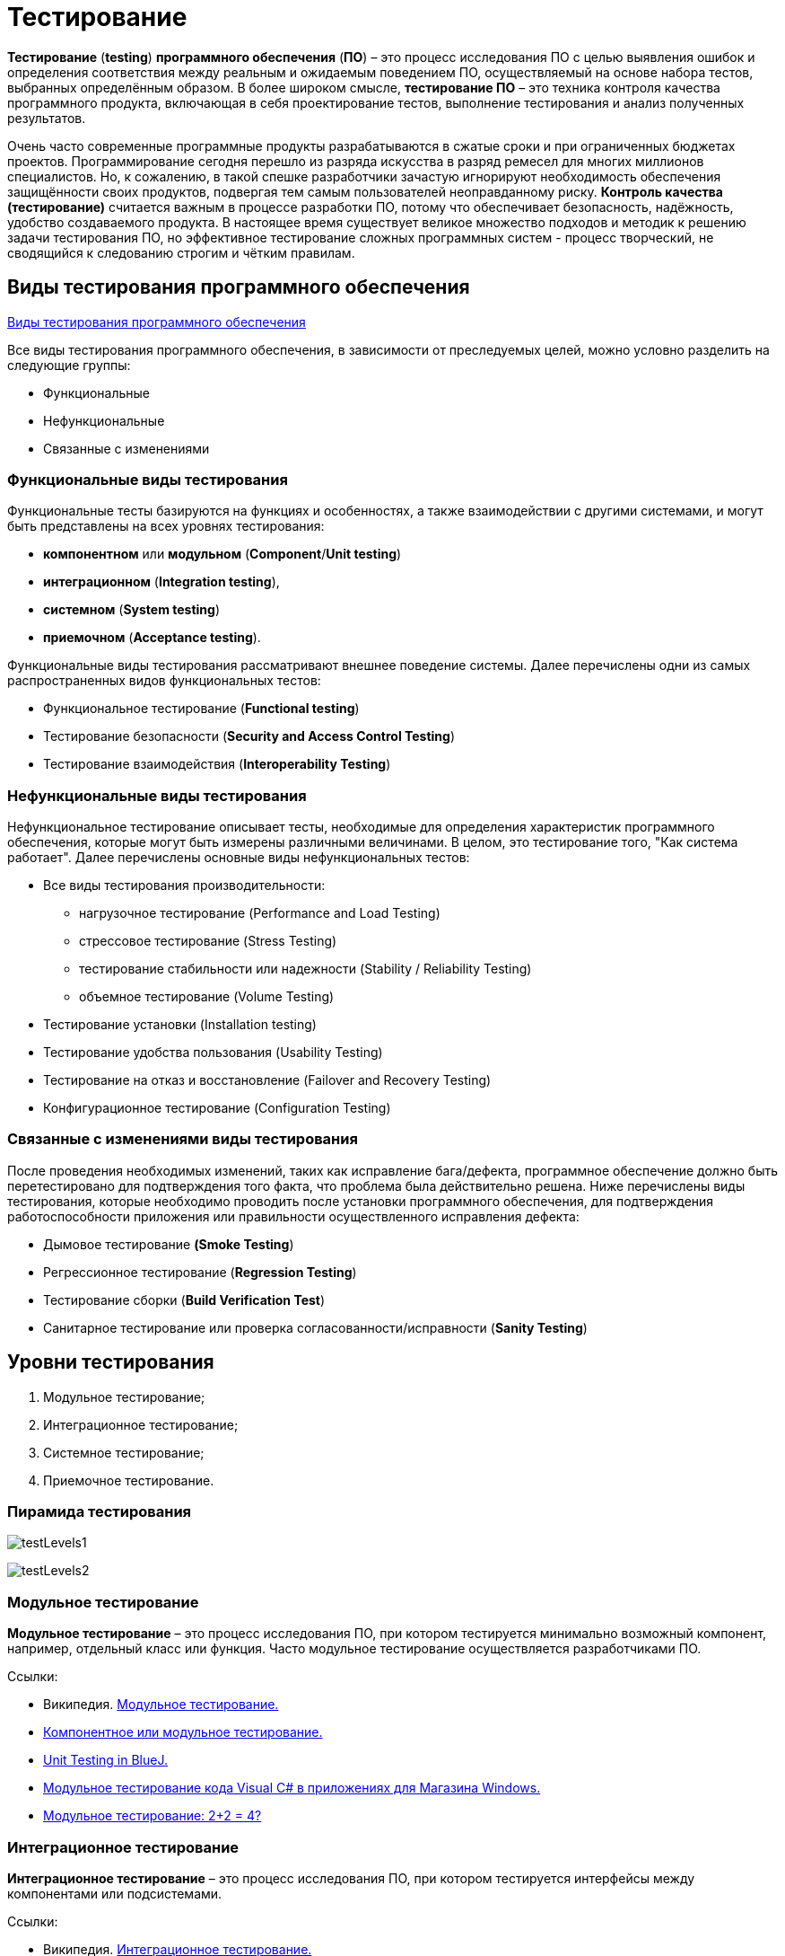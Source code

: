 = Тестирование

*Тестирование* (*testing*) *программного обеспечения* (*ПО*) – это процесс исследования ПО с целью выявления ошибок и
определения соответствия между реальным и ожидаемым поведением ПО, осуществляемый на основе набора тестов, выбранных определённым образом.
В более широком смысле, *тестирование ПО* – это техника контроля качества программного продукта, включающая в себя проектирование тестов,
выполнение тестирования и анализ полученных результатов.

Очень часто современные программные продукты разрабатываются в сжатые сроки и при ограниченных бюджетах проектов. Программирование сегодня перешло из разряда искусства в разряд ремесел для многих миллионов специалистов. Но, к сожалению, в такой спешке разработчики зачастую игнорируют необходимость обеспечения защищённости своих продуктов, подвергая тем самым пользователей неоправданному риску. *Контроль качества (тестирование)* считается важным в процессе разработки ПО, потому что обеспечивает безопасность, надёжность, удобство создаваемого продукта. В настоящее время существует великое множество подходов и методик к решению задачи тестирования ПО, но эффективное тестирование сложных программных систем - процесс творческий, не сводящийся к следованию строгим и чётким правилам.

== Виды тестирования программного обеспечения

link:http://www.protesting.ru/testing/testtypes.html[Виды тестирования программного обеспечения]

Все виды тестирования программного обеспечения, в зависимости от преследуемых целей, можно условно разделить на следующие группы:

* Функциональные
* Нефункциональные
* Связанные с изменениями

=== Функциональные виды тестирования

Функциональные тесты базируются на функциях и особенностях, а также взаимодействии с другими системами,
и могут быть представлены на всех уровнях тестирования:

* *компонентном* или *модульном* (*Component*/*Unit testing*)
* *интеграционном* (*Integration testing*),
* *системном* (*System testing*)
* *приемочном* (*Acceptance testing*).

Функциональные виды тестирования рассматривают внешнее поведение системы. Далее перечислены одни из самых распространенных видов функциональных тестов:

* Функциональное тестирование (*Functional testing*)
* Тестирование безопасности (*Security and Access Control Testing*)
* Тестирование взаимодействия (*Interoperability Testing*)

=== Нефункциональные виды тестирования

Нефункциональное тестирование описывает тесты, необходимые для определения характеристик программного обеспечения,
которые могут быть измерены различными величинами. В целом, это тестирование того, "Как система работает". Далее перечислены основные виды нефункциональных тестов:

* Все виды тестирования производительности:
** нагрузочное тестирование (Performance and Load Testing)
** стрессовое тестирование (Stress Testing)
** тестирование стабильности или надежности (Stability / Reliability Testing)
** объемное тестирование (Volume Testing)
* Тестирование установки (Installation testing)
* Тестирование удобства пользования (Usability Testing)
* Тестирование на отказ и восстановление (Failover and Recovery Testing)
* Конфигурационное тестирование (Configuration Testing)

=== Связанные с изменениями виды тестирования
После проведения необходимых изменений, таких как исправление бага/дефекта, программное обеспечение должно быть перетестировано для подтверждения того факта, что проблема была действительно решена. Ниже перечислены виды тестирования, которые необходимо проводить после установки программного обеспечения, для подтверждения работоспособности приложения или правильности осуществленного исправления дефекта:

* Дымовое тестирование *(Smoke Testing*)
* Регрессионное тестирование (*Regression Testing*)
* Тестирование сборки (*Build Verification Test*)
* Санитарное тестирование или проверка согласованности/исправности (*Sanity Testing*)

== Уровни тестирования

. Модульное тестирование;
. Интеграционное тестирование;
. Системное тестирование;
. Приемочное тестирование.

=== Пирамида тестирования

image:testLevels1.jpeg[]

image:testLevels2.png[]

=== Модульное тестирование

*Модульное тестирование* – это процесс исследования ПО, при котором тестируется минимально возможный компонент, например, отдельный класс или функция.
Часто модульное тестирование осуществляется разработчиками ПО.

Ссылки:

* Википедия. link:https://ru.wikipedia.org/wiki/%D0%9C%D0%BE%D0%B4%D1%83%D0%BB%D1%8C%D0%BD%D0%BE%D0%B5_%D1%82%D0%B5%D1%81%D1%82%D0%B8%D1%80%D0%BE%D0%B2%D0%B0%D0%BD%D0%B8%D0%B5[Модульное тестирование.]
* link:http://www.protesting.ru/testing/levels/component.html[Компонентное или модульное тестирование.]
* link:https://www.bluej.org/tutorial/testing-tutorial.pdf[Unit Testing in BlueJ.]
* link:https://msdn.microsoft.com/ru-ru/library/windows/apps/jj159318.aspx[Модульное тестирование кода Visual C# в приложениях для Магазина Windows.]
* link:http://rsdn.org/article/testing/UnitTesting.xml[Модульное тестирование: 2+2 = 4?]

=== Интеграционное тестирование
*Интеграционное тестирование* – это процесс исследования ПО, при котором тестируется интерфейсы между компонентами или подсистемами.

Ссылки:

* Википедия. link:https://ru.wikipedia.org/wiki/%D0%98%D0%BD%D1%82%D0%B5%D0%B3%D1%80%D0%B0%D1%86%D0%B8%D0%BE%D0%BD%D0%BD%D0%BE%D0%B5_%D1%82%D0%B5%D1%81%D1%82%D0%B8%D1%80%D0%BE%D0%B2%D0%B0%D0%BD%D0%B8%D0%B5[Интеграционное тестирование.]

=== Системное тестирование
*Системное тестирование* – это процесс исследования ПО, при котором тестируется интегрированная система на её соответствие требованиям заказчика. *Альфа* и *Бета* тестирование относятся к подкатегориям системного тестирования.

Ссылки:

* link:http://www.protesting.ru/testing/levels/system.html[Системное тестирование.]
* link:http://www.softwaretestingclass.com/system-testing-what-why-how/[System Testing: What? Why? & How?]

=== Приемочное тестирование (Acceptance Testing)
Формальный процесс тестирования, который проверяет соответствие системы требованиям и проводится с целью:

* определения удовлетворяет ли система приемочным критериям;
* вынесения решения заказчиком или другим уполномоченным лицом принимается приложение или нет.

Приемочное тестирование выполняется на основании набора типичных тестовых случаев и сценариев, разработанных на основании требований к данному приложению.
Решение о проведении приемочного тестирования принимается, когда:

* продукт достиг необходимого уровня качества;
* заказчик ознакомлен с Планом Приемочных Работ (Product Acceptance Plan) или иным документом, где описан набор действий, связанных с проведением приемочного тестирования, дата проведения, ответственные и т.д.

Фаза приемочного тестирования длится до тех пор, пока заказчик не выносит решение об отправлении приложения на доработку или выдаче приложения.

== Классификация видов тестирования
Существует несколько признаков, по которым принято производить классификацию видов тестирования.
Обычно выделяют следующие:

* По объекту тестирования
* По знанию системы
* По времени проведения тестирования
* По степени автоматизации
* Динамический и статический анализ кода

=== По объекту тестирования
* Функциональное тестирование;
* Тестирование производительности;
* Нагрузочное тестирование;
* Стресс-тестирование;
* Тестирование стабильности;
* Тестирование безопасности;
* Тестирование совместимости.

*Функциональное тестирование (functional testing)* – тестирование ПО, направленное на проверку реализуемости функциональных требований.
При функциональном тестировании проверяется способность ПО правильно решать задачи, необходимые пользователям.

Ссылки:

* link:https://ru.wikipedia.org/wiki/%D0%A4%D1%83%D0%BD%D0%BA%D1%86%D0%B8%D0%BE%D0%BD%D0%B0%D0%BB%D1%8C%D0%BD%D0%BE%D0%B5_%D1%82%D0%B5%D1%81%D1%82%D0%B8%D1%80%D0%BE%D0%B2%D0%B0%D0%BD%D0%B8%D0%B5[Википедия. Функциональное тестирование.]
* link:https://symfony.com/legacy/doc/jobeet/1_4/ru/09?orm=doctrine[День 9: Функциональное тестирование.]
* link:http://www.protesting.ru/testing/types/functional.html[Функциональное тестирование.]
* StackOverflow. link:https://stackoverflow.com/questions/2741832/unit-tests-vs-functional-tests[Unit tests vs Functional Testing.]
* link:[Unit, Integration, and Functional Testing]

*Тестирование производительности* (*performance testing*) – тестирование ПО, позволяющее осуществлять оценку быстродействия программного продукта при определённой нагрузке. Тест производительности выполняется до и после проведения оптимизации с целью выявить изменения в производительности. Если оптимизация не удается, и производительность снижается, то программист может отказаться от неудачной оптимизации. В случае повышения производительности величину этого повышения можно сравнить с ожидаемыми результатами, чтобы убедиться в успешности оптимизации. Задачей теста производительности является выявление фактов повышения и понижения производительности, чтобы можно было избежать неудачных модернизаций.

Ссылки:

* Википедия. link:https://ru.wikipedia.org/wiki/%D0%A2%D0%B5%D1%81%D1%82%D0%B8%D1%80%D0%BE%D0%B2%D0%B0%D0%BD%D0%B8%D0%B5_%D0%BF%D1%80%D0%BE%D0%B8%D0%B7%D0%B2%D0%BE%D0%B4%D0%B8%D1%82%D0%B5%D0%BB%D1%8C%D0%BD%D0%BE%D1%81%D1%82%D0%B8[Тестирование производительности.]
* link:http://www.protesting.ru/testing/types/loadtesttypes.html[Нагрузочное тестирование.]
* link:http://www.protesting.ru/automation/performance.html[Автоматизация нагрузочного тестирования.]

*Нагрузочное тестирование* (*load testing*) – тестирование ПО, позволяющее осуществлять оценку быстродействия программного продукта при плановых, повышенных и пиковых нагрузках. Осуществление нагрузочного тестирования перед вводом системы в промышленную эксплуатацию позволяет избегать неожиданных потерь в производительности через полгода - год, когда система будет заполнена данными.

Ссылки:

* Википедия. link:https://ru.wikipedia.org/wiki/%D0%9D%D0%B0%D0%B3%D1%80%D1%83%D0%B7%D0%BE%D1%87%D0%BD%D0%BE%D0%B5_%D1%82%D0%B5%D1%81%D1%82%D0%B8%D1%80%D0%BE%D0%B2%D0%B0%D0%BD%D0%B8%D0%B5[Нагрузочное тестирование.]
* link:http://www.protesting.ru/testing/types/loadtesttypes.html[Нагрузочное тестирование.]

*Стресс-тестирование* (*stress testing*) – тестирование ПО, которое оценивает надёжность и устойчивость системы в условиях превышения пределов нормального функционирования. Это проверка программы в таких стрессовых ситуациях как наличие большого объёма входных параметров, нехватка дискового пространства или маломощный процессор. *Стресс тестирование* предназначено для проверки настроенного решения и серверной группы на одновременное обслуживание большого количества пользователей. При таком тестировании проверяется не только серверная группа, но и влияние, оказываемое настройками на производительность системы в целом и ее отказоустойчивость. Для проведения такого тестирования необходимо иметь набор компьютеров, эмулирующих работу групп пользователей.

Ссылки:

* Википедия. link:https://ru.wikipedia.org/wiki/%D0%A1%D1%82%D1%80%D0%B5%D1%81%D1%81-%D1%82%D0%B5%D1%81%D1%82%D0%B8%D1%80%D0%BE%D0%B2%D0%B0%D0%BD%D0%B8%D0%B5_%D0%BF%D1%80%D0%BE%D0%B3%D1%80%D0%B0%D0%BC%D0%BC%D0%BD%D0%BE%D0%B3%D0%BE_%D0%BE%D0%B1%D0%B5%D1%81%D0%BF%D0%B5%D1%87%D0%B5%D0%BD%D0%B8%D1%8F[Стресс-тестирование программного обеспечения.]
* link:https://devblogs.microsoft.com/cppblog/vc-ide-design-time-stress-testing/[VC++ IDE / Design Time Stress Testing]

*Тестирование стабильности* (*stability/endurance/soak testing*) – тестирование ПО, при котором проверяется работоспособность ПО при длительном тестировании со среднем уровнем нагрузки.

Ссылки:

* Википедия. link:https://ru.wikipedia.org/wiki/%D0%A2%D0%B5%D1%81%D1%82%D0%B8%D1%80%D0%BE%D0%B2%D0%B0%D0%BD%D0%B8%D0%B5_%D1%81%D1%82%D0%B0%D0%B1%D0%B8%D0%BB%D1%8C%D0%BD%D0%BE%D1%81%D1%82%D0%B8[Тестирование стабильности.]

*Тестирование безопасности (security testing)* – тестирование ПО, которое проверяет фактическую реакцию защитных механизмов, встроенных в систему на проникновение злоумышленников.

Ссылки:

* Википедия. link:https://ru.wikipedia.org/wiki/%D0%A2%D0%B5%D1%81%D1%82%D0%B8%D1%80%D0%BE%D0%B2%D0%B0%D0%BD%D0%B8%D0%B5_%D0%B1%D0%B5%D0%B7%D0%BE%D0%BF%D0%B0%D1%81%D0%BD%D0%BE%D1%81%D1%82%D0%B8[Тестирование безопасности.]

*Тестирование совместимости* (*compatibility testing*) - тестирование ПО, которое проверяет работоспособность ПО в определенном окружении.

=== По знанию системы

* Тестирование чёрного ящика;
* Тестирование белого ящика.

*Тестирование чёрного ящика* (*black box*) - тестирование ПО, при котором тестировщик имеет доступ к ПО только через интерфейсы заказчика, либо через внешние интерфейсы, позволяющие другому компьютеру или процессу подключиться к системе для тестирования. Этот подход до сих пор является самым распространенным в повседневной практике, но у него есть целый ряд недостатков. Например, некоторые ошибки возникают достаточно редко и потому их трудно найти и воспроизвести.

Ссылки:

* Википедия. link:https://ru.wikipedia.org/wiki/%D0%A2%D0%B5%D1%81%D1%82%D0%B8%D1%80%D0%BE%D0%B2%D0%B0%D0%BD%D0%B8%D0%B5_%D0%BF%D0%BE_%D1%81%D1%82%D1%80%D0%B0%D1%82%D0%B5%D0%B3%D0%B8%D0%B8_%D1%87%D1%91%D1%80%D0%BD%D0%BE%D0%B3%D0%BE_%D1%8F%D1%89%D0%B8%D0%BA%D0%B0[Тестирование по стратегии чёрного ящика.]

*Тестирование белого ящика* (*white box*) - тестирование ПО, при котором тестировщик имеет доступ к исходному коду программы и может писать код, связанный с библиотеками тестируемого ПО. К тестированию белого ящика относят методики:

* чтение программ
* формальные просмотры программ
* инспекции.

Этот метод позволяет заглянуть внутрь *"чёрного ящика*" и сосредоточиться на внутренней информации, которая и определяет поведение программы. Основной трудностью является сложность отслеживания вычислений времени выполнения. При тестировании программы происходит проверка логики программы. Полным тестированием в этом случае будет такое, которое приведет к перебору всех возможных путей. Даже для средних по сложности программ число таких путей может достигать десятки тысяч.

Ссылки:

* Википедия. link:https://ru.wikipedia.org/wiki/%D0%A2%D0%B5%D1%81%D1%82%D0%B8%D1%80%D0%BE%D0%B2%D0%B0%D0%BD%D0%B8%D0%B5_%D0%BF%D0%BE_%D1%81%D1%82%D1%80%D0%B0%D1%82%D0%B5%D0%B3%D0%B8%D0%B8_%D0%B1%D0%B5%D0%BB%D0%BE%D0%B3%D0%BE_%D1%8F%D1%89%D0%B8%D0%BA%D0%B0[Стратегия тестирования по принципу "Белого ящика".]

=== По времени проведения тестирования

* Альфа-тестирование;
* Бета-тестирование;
* Регрессионное тестирование;
* Дымовое тестирование.

*Альфа-тестирование* – это процесс имитации реальной работы разработчиков с программным продуктом, или реальная работа потенциальных пользователей с системой.

Ссылки:

* link:https://dic.academic.ru/dic.nsf/ruwiki/392944[Альфа тестирование.]

*Бета-тестирование* – это распространение версий с ограничениями для некоторой группы лиц, с целью проверки содержания допустимо минимального количества ошибок в программном продукте.

Ссылки:

* Википедия. link:https://ru.wikipedia.org/wiki/%D0%91%D0%B5%D1%82%D0%B0-%D1%82%D0%B5%D1%81%D1%82%D0%B8%D1%80%D0%BE%D0%B2%D0%B0%D0%BD%D0%B8%D0%B5[Бета-тестирование.]

*Регрессионное тестирование* (*regression testing*) – тестирование ПО, при котором проводится проверка ранее найденных ошибок, а также проверка основной функциональности.
Проводится, как правило, на каждой новой версии программного продукта. *Регрессивное тестирование является наиболее важной фазой тестирования* непосредственно перед окончанием работ над продуктом, так как непосредственно перед релизом продукта крайне необходимо проверить не только основную функциональность, но и то, что ни одна из ранее найденных ошибок не повторяется в финальной версии. Являясь неотъемлемой частью функционального тестирования, регрессионное тестирование позволяет гарантировать, что изменения, связанные с устранением дефектов, не оказали негативного воздействия на остальные функциональные области приложения.

Ссылки:

* Википедия. link:https://ru.wikipedia.org/wiki/%D0%A0%D0%B5%D0%B3%D1%80%D0%B5%D1%81%D1%81%D0%B8%D0%BE%D0%BD%D0%BD%D0%BE%D0%B5_%D1%82%D0%B5%D1%81%D1%82%D0%B8%D1%80%D0%BE%D0%B2%D0%B0%D0%BD%D0%B8%D0%B5[Регрессивное тестирование.]
* link:http://www.protesting.ru/testing/types/regression.html[Регрессивное тестирование.]

*Дымовое тестирование* (*smoke testing*) - тестирование ПО, при котором выполняется набор тестов, после которого можно сказать, что программный продукт запускается.
Если ошибок при запуске не происходит, то дымовой тест считается пройденным. Если программа не прошла дымовой тест, то её отправляют на доработку. Дело в том, что разработчики пишут отдельные компоненты одного приложения, но когда эти компоненты объединяют, нередко получается так, что совместно они работать не могут, следовательно, нет смысла тестировать продукт в целом.

Ссылки:

* Википедия. link:https://ru.wikipedia.org/wiki/Smoke_test[Smoke test.]
* link:http://www.protesting.ru/testing/types/smoke.html[Дымовое тестирование.]

=== По степени автоматизации

* Ручное тестирование;
* Автоматизированное тестирование.

*Ручное тестирование* (*manual testing*) – тестирование при котором не используются программные средства для выполнения тестов и проверки результатов выполнения.

Ссылки:

* link:https://tpl-it.wikispaces.com/%d0%a0%d1%83%d1%87%d0%bd%d0%be%d0%b5+%d1%82%d0%b5%d1%81%d1%82%d0%b8%d1%80%d0%be%d0%b2%d0%b0%d0%bd%d0%b8%d0%b5+(manual+testing)[Ручное тестирование.]
* Тестирование: link:https://habr.com/ru/post/145974/[Ручное или Автоматизированное?]

*Автоматизированное тестирование* (*automated testing*) – тестирование, при котором используются программные средства для выполнения тестов и проверки результатов выполнения.
*Автоматизированное тестирование*, несомненно, приносит пользу и экономит время и ресурсы компании.

В процессе разработки часто бывает так, что новая версия с исправленными ошибками выпускается каждый день, а иногда, и несколько раз в день.
*Дымовое тестирование* прежде всего должно быть *автоматизировано*, потому что сразу после сборки новой версии программы нам необходимо в кратчайшие сроки убедиться в том, что программа запускается. Автоматический тест справится с подобной задачей за считанные секунды, и сборку можно будет считать успешной.
Если же этим будет заниматься человек, то времени на проверку будет уходить гораздо больше. Таким образом, *автоматизация дымового тестирования* – это неплохая экономия времени отдела тестирования.

Для автоматизации тестирования существует большое количество приложений. Наиболее популярные из них:

* HP LoadRunner,
* HP QuickTest Professional,
* HP Quality Center,
* TestComplete.

*Автоматизация* в целом не только экономит время на разработку, но и увеличивает надежность и безопасность создаваемых продуктов.
Очевидны также преимущества для тестеровщиков:

* надёжность проверки продукта возрастает,
* время на тестирование сокращается,
* работа тестирующего становится менее стрессовой.

Конечно, автоматические тесты никогда не смогут заменить человека, но могут облегчить работу инженера-тестировщика ПО.

Ссылки:

* link:[Автоматизированное тестирование.]
* Тестирование: link:https://habr.com/ru/post/145974/[Ручное или Автоматизированное?]

=== Динамический и статический анализ кода

По мере продвижения проекта стоимость устранения дефектов ПО может экспоненциально возрастать.
Инструменты *статического* и *динамического* анализа помогают предотвратить эти затраты благодаря обнаружению программных ошибок на ранних этапах жизненного цикла ПО.

*Динамический анализ кода* (*runtime analysis*) – способ анализа программы непосредственно при ее выполнении. При динамическом анализе проблемы в исходном коде находятся по мере их возникновения. Процесс анализа можно разбить на несколько этапов:

* подготовка исходных данных,
* проведение тестового запуска программы,
* сбор необходимых параметров
* анализ полученных данных.

Ссылки:

* link:https://pvs-studio.com/ru/blog/terms/0070/[Динамический анализ кода.]
* Википедия. link:https://ru.wikipedia.org/wiki/%D0%94%D0%B8%D0%BD%D0%B0%D0%BC%D0%B8%D1%87%D0%B5%D1%81%D0%BA%D0%B8%D0%B9_%D0%B0%D0%BD%D0%B0%D0%BB%D0%B8%D0%B7_%D0%BA%D0%BE%D0%B4%D0%B0[Динамический анализ кода.]

*Статический анализ кода* (*static analysis*) - анализ программы, производимый без реального выполнения исследуемых программ.
Статический анализ кода позволяет обнаружить дефекты в исходном коде до того, как код будет готов для запуска.

На практике разработчики могут использовать как статический, так и динамический анализ для ускорения процессов разработки и тестирования, а также для повышения качества исходного продукта.

Ссылки:

* Википедия. link:https://ru.wikipedia.org/wiki/%D0%A1%D1%82%D0%B0%D1%82%D0%B8%D1%87%D0%B5%D1%81%D0%BA%D0%B8%D0%B9_%D0%B0%D0%BD%D0%B0%D0%BB%D0%B8%D0%B7_%D0%BA%D0%BE%D0%B4%D0%B0[Статический анализ кода.]
* link:https://pvs-studio.com/ru/blog/terms/0046/[Статический анализ кода.]
* link:https://pvs-studio.com/ru/blog/posts/a0087/[Джон Кармак о статическом анализе кода.]